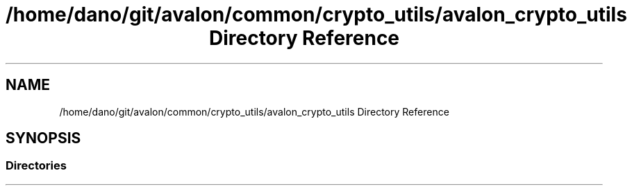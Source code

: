 .TH "/home/dano/git/avalon/common/crypto_utils/avalon_crypto_utils Directory Reference" 3 "Wed May 6 2020" "Version 0.5.0.dev1" "Hyperledger Avalon" \" -*- nroff -*-
.ad l
.nh
.SH NAME
/home/dano/git/avalon/common/crypto_utils/avalon_crypto_utils Directory Reference
.SH SYNOPSIS
.br
.PP
.SS "Directories"

.in +1c
.in -1c
